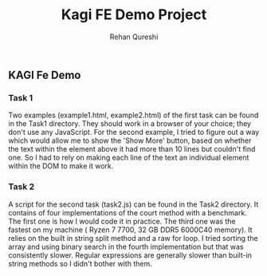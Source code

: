 #+title: Kagi FE Demo Project
#+author: Rehan Qureshi

** KAGI Fe Demo
*** Task 1

Two examples (example1.html, example2.html) of the first task can be found in the Task1 directory. They should work in a browser of your choice; they don't use any JavaScript.
For the second example, I tried to figure out a way which would allow me to show the 'Show More' button,
based on whether the text within the element above it had more than 10 lines but couldn't find one.
So I had to rely on making each line of the text an individual element within the DOM to make it work.

[[./task1.gif]]
*** Task 2

 A script for the second task (task2.js) can be found in the Task2 directory. It contains of four implementations of the court method with a benchmark. The first one is how I would code it in practice. The third one was the fastest on my machine ( Ryzen 7 7700, 32 GB DDR5 6000C40 memory). It relies on the built in string split method and a raw for loop.
 I tried sorting the array and using binary search in the fourth implementation but that was consistently slower. Regular expressions are generally slower than built-in string methods
 so I didn't bother with them.

 [[./task2.png]]
